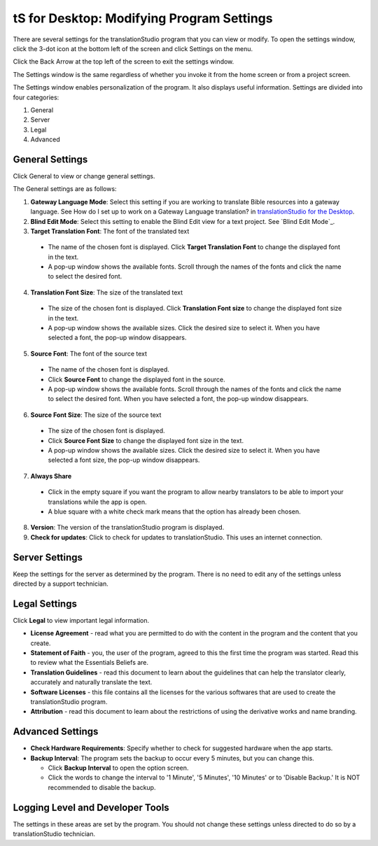tS for Desktop: Modifying Program Settings 
==========================================================

.. image:: ../images/tSforDesktop.gif
    :width: 205px
    :align: center
    :height: 165px
    :alt: translationStudio for Desktop

There are several settings for the translationStudio program that you can view or modify. To open the settings window, click the 3-dot icon at the bottom left of the screen and click Settings on the menu.

Click the Back Arrow at the top left of the screen to exit the settings window.

The Settings window is the same regardless of whether you invoke it from the home screen or from a project screen. 

The Settings window enables personalization of the program. It also displays useful information. Settings are divided into four categories:

1.	General

2.	Server

3.	Legal

4.	Advanced

General Settings
-----------------

Click General to view or change general settings.

The General settings are as follows:

1. **Gateway Language Mode**: Select this setting if you are working to translate Bible resources into a gateway language. See How do I set up to work on a Gateway Language translation? in `translationStudio for the Desktop <https://github.com/unfoldingWord-dev/translationStudio-Info/blob/master/docs/desktop.rst>`_.
  
2. **Blind Edit Mode**: Select this setting to enable the Blind Edit view for a text project. See `Blind Edit Mode`_.

3. **Target Translation Font**: The font of the translated text

  * The name of the chosen font is displayed. Click **Target Translation Font** to change the displayed font in the text.
  
  * A pop-up window shows the available fonts. Scroll through the names of the fonts and click the name to select the desired font.
 
4.	**Translation Font Size**: The size of the translated text

  * The size of the chosen font is displayed. Click **Translation Font size** to change the displayed font size in the text.
  
  * A pop-up window shows the available sizes. Click the desired size to select it. When you have selected a font, the pop-up window disappears.
 
5.	**Source Font**: The font of the source text

  * The name of the chosen font is displayed. 

  * Click **Source Font** to change the displayed font in the source.

  * A pop-up window shows the available fonts. Scroll through the names of the fonts and click the name to select the desired font. When you have selected a font, the pop-up window disappears.

6.	**Source Font Size**: The size of the source text

  * The size of the chosen font is displayed. 

  * Click **Source Font Size** to change the displayed font size in the text.

  * A pop-up window shows the available sizes. Click the desired size to select it.  When you have selected a font size, the pop-up window disappears.           

7.	**Always Share**

  * Click in the empty square if you want the program to allow nearby translators to be able to import your translations while the app is open.

  * A blue square with a white check mark means that the option has already been chosen.

8.	**Version**: The version of the translationStudio program is displayed.

9.	**Check for updates**: Click to check for updates to translationStudio. This uses an internet connection.

Server Settings
---------------

Keep the settings for the server as determined by the program. There is no need to edit any of the settings unless directed by a support technician.

Legal Settings
--------------

Click **Legal** to view important legal information. 
 
*	**License Agreement** - read what you are permitted to do with the content in the program and the content that you create.

*	**Statement of Faith** - you, the user of the program, agreed to this the first time the program was started. Read this to review what the Essentials Beliefs are.

*	**Translation Guidelines** - read this document to learn about the guidelines that can help the translator clearly, accurately and naturally translate the text.

*  **Software Licenses** - this file contains all the licenses for the various softwares that are used to create the translationStudio program.

*  **Attribution** - read this document to learn about the restrictions of using the derivative works and name branding.

Advanced Settings
-----------------

* **Check Hardware Requirements**: Specify whether to check for suggested hardware when the app starts.

* **Backup Interval**: The program sets the backup to occur every 5 minutes, but you can change this.

  *	Click **Backup Interval** to open the option screen.
  
  * Click the words to change the interval to '1 Minute', '5 Minutes', '10 Minutes' or to 'Disable Backup.' It is NOT recommended to disable the backup.
  
Logging Level and Developer Tools
---------------------------------

The settings in these areas are set by the program. You should not change these settings unless directed to do so by a translationStudio technician.
